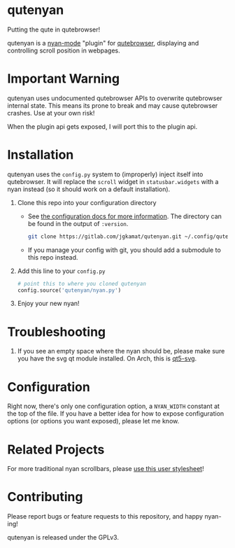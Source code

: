 #+AUTHOR: Jay Kamat

* qutenyan

Putting the qute in qutebrowser!

qutenyan is a [[https://github.com/TeMPOraL/nyan-mode][nyan-mode]] "plugin" for [[https://github.com/qutebrowser/qutebrowser][qutebrowser]], displaying and controlling
scroll position in webpages.

[[https://i.imgur.com/DYx0eEB.gif]]

* Important Warning

qutenyan uses undocumented qutebrowser APIs to overwrite qutebrowser internal
state. This means its prone to break and may cause qutebrowser crashes. Use at your
own risk!

When the plugin api gets exposed, I will port this to the plugin api.

* Installation

qutenyan uses the ~config.py~ system to (improperly) inject itself into
qutebrowser. It will replace the ~scroll~ widget in ~statusbar.widgets~ with a nyan
instead (so it should work on a default installation).

1. Clone this repo into your configuration directory
   - See [[http://qutebrowser.org/doc/help/configuring.html][the configuration docs for more information]]. The directory can be
     found in the output of ~:version~.
     #+BEGIN_SRC sh
       git clone https://gitlab.com/jgkamat/qutenyan.git ~/.config/qutebrowser/qutenyan
     #+END_SRC

   - If you manage your config with git, you should add a submodule to this repo instead.
2. Add this line to your ~config.py~
   #+BEGIN_SRC python
     # point this to where you cloned qutenyan
     config.source('qutenyan/nyan.py')
   #+END_SRC
3. Enjoy your new nyan!

* Troubleshooting

1. If you see an empty space where the nyan should be, please make sure you have
   the svg qt module installed. On Arch, this is [[https://www.archlinux.org/packages/extra/x86_64/qt5-svg/][qt5-svg]].

* Configuration

Right now, there's only one configuration option, a ~NYAN_WIDTH~ constant at
the top of the file. If you have a better idea for how to expose configuration
options (or options you want exposed), please let me know.

* Related Projects
For more traditional nyan scrollbars, please [[https://gist.github.com/olmokramer/5eabbce5dfbfbdafcbcbd497b02ffb17][use this user stylesheet]]!

* Contributing

Please report bugs or feature requests to this repository, and happy nyan-ing!

qutenyan is released under the GPLv3.
